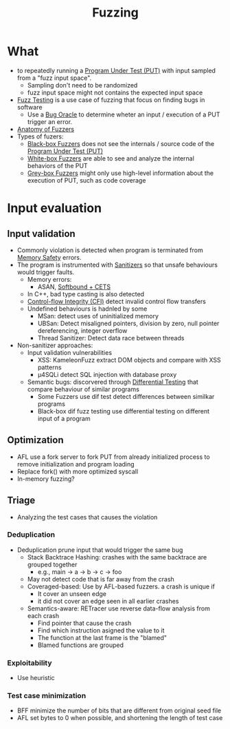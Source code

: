 :PROPERTIES:
:ID:       6a2b2e61-567d-42ac-b16d-0effc686a772
:END:
#+title: Fuzzing

* What
+ to repeatedly running a [[id:42ff8ed1-85b7-46bf-9a8e-146462c07fe0][Program Under Test (PUT)]] with input sampled from a "fuzz input space".
  + Sampling don't need to be randomized
  + fuzz input space might not contains the expected input space
+ [[id:2d5ed360-3721-4f69-a670-e4100ae9f413][Fuzz Testing]] is a use case of fuzzing that focus on finding bugs in software
  + Use a [[id:e31b3e4e-fdff-41c9-84f7-4cc40266c420][Bug Oracle]] to determine wheter an input / execution of a PUT trigger an error.
+ [[id:e02cfba5-545a-4b3b-9f2d-8b5e0d3f4078][Anatomy of Fuzzers]]
+ Types of fuzers:
  + [[id:b3a3d964-e62f-4154-8f74-31c45b86ee7a][Black-box Fuzzers]] does not see the internals / source code of the [[id:42ff8ed1-85b7-46bf-9a8e-146462c07fe0][Program Under Test (PUT)]]
  + [[id:b3375e75-870f-4464-b95e-d2bd9ab69c79][White-box Fuzzers]] are able to see and analyze the internal behaviors of the PUT
  + [[id:a5ec503f-f936-46cf-8ee4-1c7ccc8dab98][Grey-box Fuzzers]] might only use high-level information about the execution of PUT, such as code coverage
* Input evaluation
** Input validation
+ Commonly violation is detected when program is terminated from [[id:fdbace7f-32d7-4501-bd97-56ebbad2c365][Memory Safety]] errors.
+ The program is instrumented with [[id:d2aa24dc-dcd3-4588-9234-006404c10d2a][Sanitizers]] so that unsafe behaviours would trigger faults.
  + Memory errors:
    + ASAN, [[id:e9723577-b0b6-407b-98ef-195a9249f74a][Softbound + CETS]]
  + In C++, bad type casting is also detected
  + [[id:e4f7a2a5-41dc-43cb-ba44-840341771650][Control-flow Integrity (CFI)]] detect invalid control flow transfers
  + Undefined behaviours is hadnled by some
    + MSan: detect uses of uninitialized memory
    + UBSan: Detect misaligned pointers, division by zero, null pointer dereferencing, integer overflow
    + Thread Sanitizer: Detect data race between threads
+ Non-sanitizer approaches:
  + Input validation vulnerabilities
    + XSS: KameleonFuzz extract DOM objects and compare with XSS patterns
    + \mu4SQLi detect SQL injection with database proxy
  + Semantic bugs: discorvered through [[id:6d5f0485-5153-4972-9583-c293f20b13be][Differential Testing]] that compare behaviour of similar programs
    + Some Fuzzers use dif test detect differences between similkar programs
    + Black-box dif fuzz testing use differential testing on different input of a program

** Optimization
+ AFL use a fork server to fork PUT from already initialized process to remove initialization and program loading
+ Replace fork() with more optimized syscall
+ In-memory fuzzing?
** Triage
+ Analyzing the test cases that causes the violation
*** Deduplication
+ Deduplication prune input that would trigger the same bug
  + Stack Backtrace Hashing: crashes with the same backtrace are grouped together
    + e.g., main -> a -> b -> c -> foo
  + May not detect code that is far away from the crash
  + Coveraged-based: Use by AFL-based fuzzers. a crash is unique if
    + It cover an unseen edge
    + it did not cover an edge seen in all earlier crashes
  + Semantics-aware: RETracer use reverse data-flow analysis from each crash
    + Find pointer that cause the crash
    + Find which instruction asigned the value to it
    + The function at the last frame is the "blamed"
    + Blamed functions are grouped
*** Exploitability
+ Use heuristic
*** Test case minimization
+ BFF minimize the number of bits that are different from original seed file
+ AFL set bytes to 0 when possible, and shortening the length of test case
